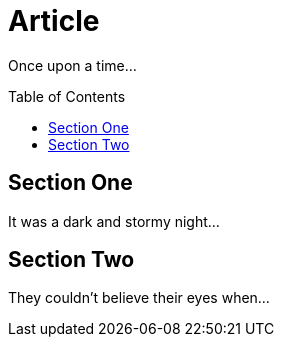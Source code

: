 
= Article
:toc: macro

Once upon a time...

toc::[]

== Section One

It was a dark and stormy night...

== Section Two

They couldn't believe their eyes when...
